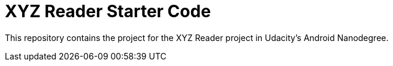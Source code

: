 = XYZ Reader Starter Code

This repository contains the project for the XYZ Reader project in Udacity's Android Nanodegree.
